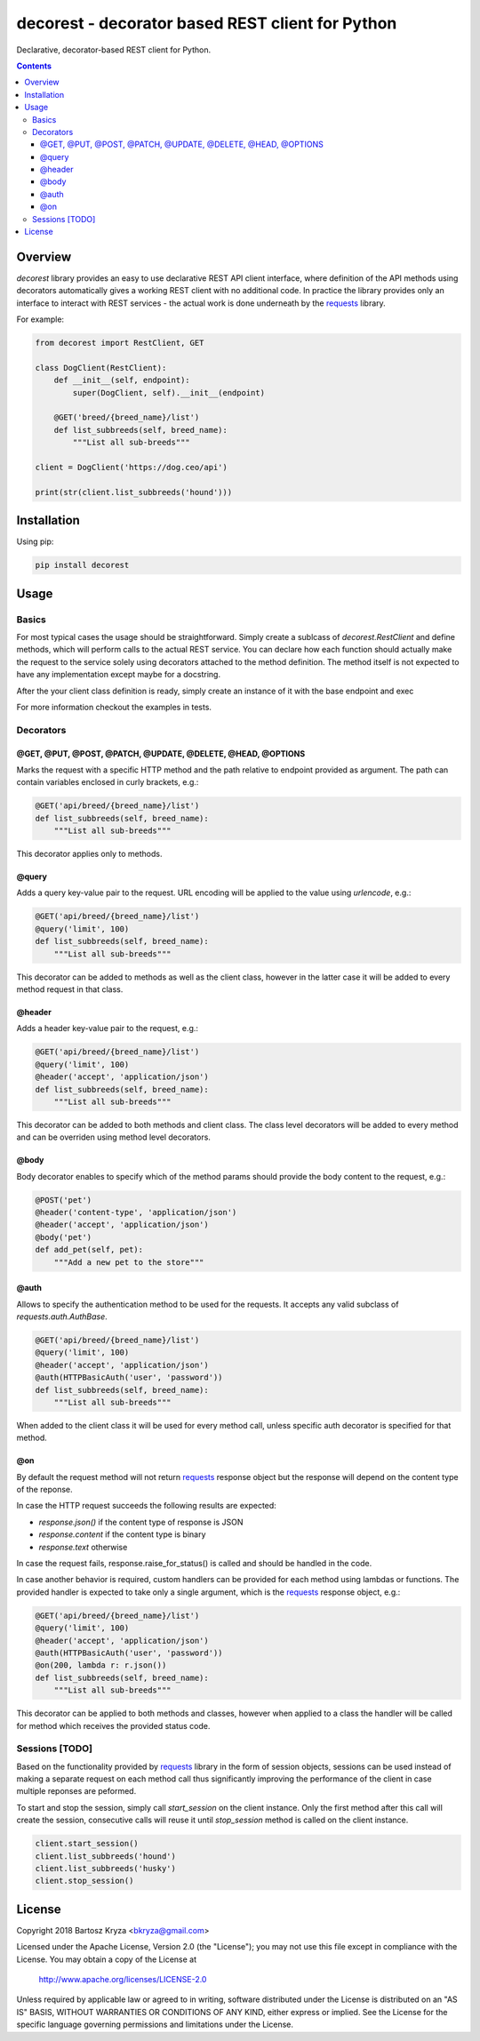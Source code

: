 decorest - decorator based REST client for Python
#################################################

.. image::	https://img.shields.io/travis/bkryza/decorest.svg
    :target: https://pypi.python.org/pypi/decorest

.. image:: https://img.shields.io/pypi/v/decorest.svg
    :target: https://pypi.python.org/pypi/decorest

.. image:: https://img.shields.io/pypi/l/decorest.svg
    :target: https://pypi.python.org/pypi/decorest

.. image:: https://img.shields.io/pypi/pyversions/decorest.svg
    :target: https://pypi.python.org/pypi/decorest

Declarative, decorator-based REST client for Python.

.. contents::

Overview
========

`decorest` library provides an easy to use declarative REST API client interface,
where definition of the API methods using decorators automatically gives
a working REST client with no additional code. In practice the library provides
only an interface to interact with REST services - the actual work is done
underneath by the requests_ library.

For example:

.. code-block:: python

    from decorest import RestClient, GET

    class DogClient(RestClient):
        def __init__(self, endpoint):
            super(DogClient, self).__init__(endpoint)

        @GET('breed/{breed_name}/list')
        def list_subbreeds(self, breed_name):
            """List all sub-breeds"""

    client = DogClient('https://dog.ceo/api')

    print(str(client.list_subbreeds('hound')))


Installation
============

Using pip:

.. code-block:: bash

    pip install decorest

Usage
=====

Basics
------

For most typical cases the usage should be straightforward. Simply create a
sublcass of `decorest.RestClient` and define methods, which will perform calls
to the actual REST service. You can declare how each function should actually
make the request to the service solely using decorators attached to the
method definition. The method itself is not expected to have any implementation
except maybe for a docstring.

After the your client class definition is ready, simply create an instance
of it with the base endpoint and exec

For more information checkout the examples in tests.

Decorators
----------

@GET, @PUT, @POST, @PATCH, @UPDATE, @DELETE, @HEAD, @OPTIONS
~~~~~~~~~~~~~~~~~~~~~~~~~~~~~~~~~~~~~~~~~~~~~~~~~~~~~~~~~~~~

Marks the request with a specific HTTP method and the path relative to
endpoint provided as argument. The path can contain variables enclosed
in curly brackets, e.g.:

.. code-block:: python

        @GET('api/breed/{breed_name}/list')
        def list_subbreeds(self, breed_name):
            """List all sub-breeds"""

This decorator applies only to methods.

@query
~~~~~~

Adds a query key-value pair to the request. URL encoding will be applied to
the value using `urlencode`, e.g.:

.. code-block:: python

        @GET('api/breed/{breed_name}/list')
        @query('limit', 100)
        def list_subbreeds(self, breed_name):
            """List all sub-breeds"""

This decorator can be added to methods as well as the client class, however
in the latter case it will be added to every method request in that class.

@header
~~~~~~~

Adds a header key-value pair to the request, e.g.:

.. code-block:: python

        @GET('api/breed/{breed_name}/list')
        @query('limit', 100)
        @header('accept', 'application/json')
        def list_subbreeds(self, breed_name):
            """List all sub-breeds"""

This decorator can be added to both methods and client class. The class level
decorators will be added to every method and can be overriden using method
level decorators.

@body
~~~~~

Body decorator enables to specify which of the method params should provide
the body content to the request, e.g.:

.. code-block:: python

    @POST('pet')
    @header('content-type', 'application/json')
    @header('accept', 'application/json')
    @body('pet')
    def add_pet(self, pet):
        """Add a new pet to the store"""


@auth
~~~~~

Allows to specify the authentication method to be used for the requests.
It accepts any valid subclass of `requests.auth.AuthBase`.

.. code-block:: python

        @GET('api/breed/{breed_name}/list')
        @query('limit', 100)
        @header('accept', 'application/json')
        @auth(HTTPBasicAuth('user', 'password'))
        def list_subbreeds(self, breed_name):
            """List all sub-breeds"""

When added to the client class it will be used for every method call,
unless specific auth decorator is specified for that method.


@on
~~~

By default the request method will not return requests_ response object
but the response will depend on the content type of the reponse.

In case the HTTP request succeeds the following results are expected:

- `response.json()` if the content type of response is JSON
- `response.content` if the content type is binary
- `response.text` otherwise

In case the request fails, response.raise_for_status() is called and
should be handled in the code.

In case another behavior is required, custom handlers can be provided
for each method using lambdas or functions. The provided handler is
expected to take only a single argument, which is the requests_ response
object, e.g.:

.. code-block:: python

        @GET('api/breed/{breed_name}/list')
        @query('limit', 100)
        @header('accept', 'application/json')
        @auth(HTTPBasicAuth('user', 'password'))
        @on(200, lambda r: r.json())
        def list_subbreeds(self, breed_name):
            """List all sub-breeds"""

This decorator can be applied to both methods and classes, however when
applied to a class the handler will be called for method which receives
the provided status code.

Sessions [TODO]
---------------

Based on the functionality provided by requests_ library in the form of
session objects, sessions can be used instead of making a separate request
on each method call thus significantly improving the performance of the
client in case multiple reponses are peformed.

To start and stop the session, simply call `start_session` on the client
instance. Only the first method after this call will create the session,
consecutive calls will reuse it until `stop_session` method is called on
the client instance.

.. code-block:: python

        client.start_session()
        client.list_subbreeds('hound')
        client.list_subbreeds('husky')
        client.stop_session()

License
=======

Copyright 2018 Bartosz Kryza <bkryza@gmail.com>

Licensed under the Apache License, Version 2.0 (the "License");
you may not use this file except in compliance with the License.
You may obtain a copy of the License at

    http://www.apache.org/licenses/LICENSE-2.0

Unless required by applicable law or agreed to in writing, software
distributed under the License is distributed on an "AS IS" BASIS,
WITHOUT WARRANTIES OR CONDITIONS OF ANY KIND, either express or implied.
See the License for the specific language governing permissions and
limitations under the License.


.. _tests: https://github.com/bkryza/decorest/tests
.. _requests: https://github.com/requests/requests
